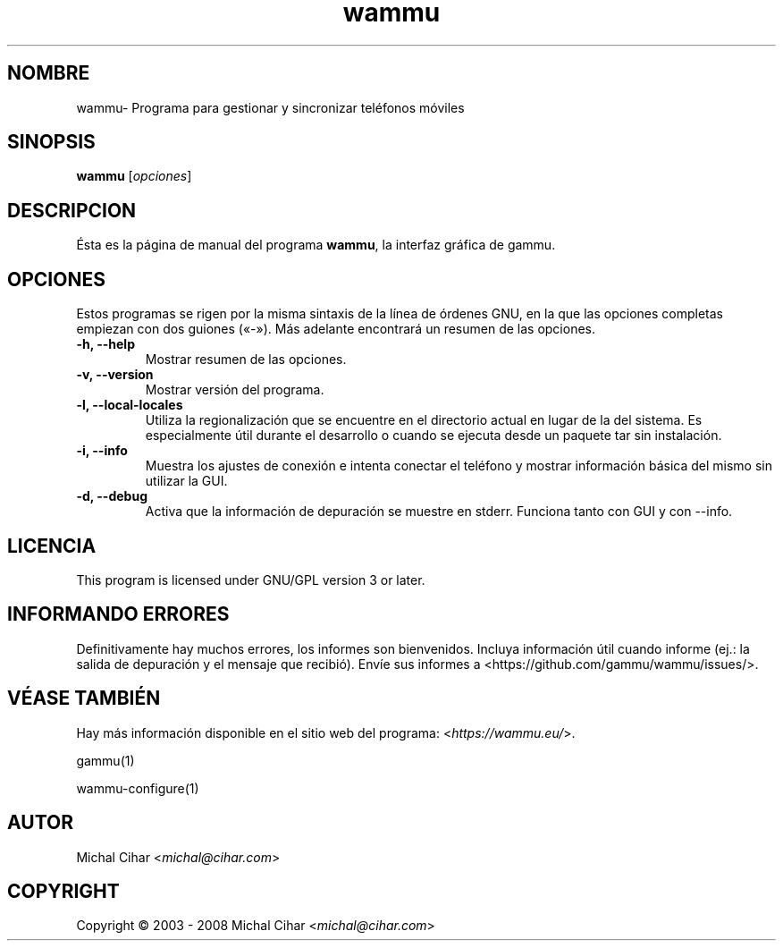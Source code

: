 .\"*******************************************************************
.\"
.\" This file was generated with po4a. Translate the source file.
.\"
.\"*******************************************************************
.TH wammu 1 24\-01\-2005 "Administrador de teléfonos moviles" 

.SH NOMBRE
wammu\- Programa para gestionar y sincronizar teléfonos móviles

.SH SINOPSIS
\fBwammu\fP [\fIopciones\fP]
.br

.SH DESCRIPCION
Ésta es la página de manual del programa \fBwammu\fP, la interfaz gráfica de
gammu.

.SH OPCIONES
Estos programas se rigen por la misma sintaxis de la línea de órdenes GNU,
en la que las opciones completas empiezan con dos guiones («\-»). Más
adelante encontrará un resumen de las opciones.
.TP 
\fB\-h, \-\-help\fP
Mostrar resumen de las opciones.
.TP 
\fB\-v, \-\-version\fP
Mostrar versión del programa.
.TP 
\fB\-l, \-\-local\-locales\fP
Utiliza la regionalización que se encuentre en el directorio actual en lugar
de la del sistema. Es especialmente útil durante el desarrollo o cuando se
ejecuta desde un paquete tar sin instalación.
.TP 
\fB\-i, \-\-info\fP
Muestra los ajustes de conexión e intenta conectar el teléfono y mostrar
información básica del mismo sin utilizar la GUI.
.TP 
\fB\-d, \-\-debug\fP
Activa que la información de depuración se muestre en stderr. Funciona tanto
con GUI y con \-\-info.

.SH LICENCIA
This program is licensed under GNU/GPL version 3 or later.

.SH "INFORMANDO ERRORES"
Definitivamente hay muchos errores, los informes son bienvenidos. Incluya
información útil cuando informe (ej.: la salida de depuración y el mensaje
que recibió). Envíe sus informes a <https://github.com/gammu/wammu/issues/>.

.SH "VÉASE TAMBIÉN"
Hay más información disponible en el sitio web del programa:
<\fIhttps://wammu.eu/\fP>.

gammu(1)

wammu\-configure(1)

.SH AUTOR
Michal Cihar <\fImichal@cihar.com\fP>
.SH COPYRIGHT
Copyright \(co 2003 \- 2008 Michal Cihar <\fImichal@cihar.com\fP>
